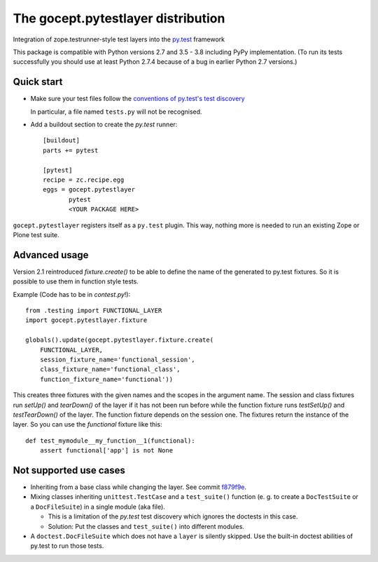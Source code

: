 ===================================
The gocept.pytestlayer distribution
===================================

.. image:: https://img.shields.io/pypi/v/gocept.pytestlayer.svg
    :target: https://pypi.org/project/gocept.pytestlayer/

.. image:: https://img.shields.io/pypi/pyversions/gocept.pytestlayer.svg
    :target: https://pypi.org/project/gocept.pytestlayer/

.. image:: https://travis-ci.com/gocept/gocept.pytestlayer.svg?branch=master
    :target: https://travis-ci.com/gocept/gocept.pytestlayer

.. image:: https://coveralls.io/repos/github/gocept/gocept.pytestlayer/badge.svg?branch=master
    :target: https://coveralls.io/github/gocept/gocept.pytestlayer?branch=master


Integration of zope.testrunner-style test layers into the `py.test`_
framework

This package is compatible with Python versions 2.7 and 3.5 - 3.8 including
PyPy implementation. (To run its tests successfully you should use at least
Python 2.7.4 because of a bug in earlier Python 2.7 versions.)

.. _`py.test` : http://pytest.org

Quick start
===========

* Make sure your test files follow the `conventions of py.test's test
  discovery`_

  .. _`conventions of py.test's test discovery`:
     http://pytest.org/latest/goodpractises.html#python-test-discovery

  In particular, a file named ``tests.py`` will not be recognised.

* Add a buildout section to create the `py.test` runner::

    [buildout]
    parts += pytest

    [pytest]
    recipe = zc.recipe.egg
    eggs = gocept.pytestlayer
           pytest
           <YOUR PACKAGE HERE>

``gocept.pytestlayer`` registers itself as a ``py.test`` plugin. This way, nothing
more is needed to run an existing Zope or Plone test suite.

Advanced usage
==============

Version 2.1 reintroduced `fixture.create()` to be able to define the name of the generated to py.test fixtures. So it is possible to use them in function style tests.

Example (Code has to be in `contest.py`!)::

    from .testing import FUNCTIONAL_LAYER
    import gocept.pytestlayer.fixture

    globals().update(gocept.pytestlayer.fixture.create(
        FUNCTIONAL_LAYER,
        session_fixture_name='functional_session',
        class_fixture_name='functional_class',
        function_fixture_name='functional'))

This creates three fixtures with the given names and the scopes in the argument name. The session and class fixtures run `setUp()` and `tearDown()` of the layer if it has not been run before while the function fixture runs `testSetUp()` and `testTearDown()` of the layer. The function fixture depends on the session one. The fixtures return the instance of the layer. So you can use the `functional` fixture like this::

    def test_mymodule__my_function__1(functional):
        assert functional['app'] is not None

Not supported use cases
=======================

* Inheriting from a base class while changing the layer. See commit `f879f9e <https://github.com/gocept/gocept.pytestlayer/commit/f879f9eb21cbd41a843b5021bc1264e9462fb505>`_.

* Mixing classes inheriting ``unittest.TestCase`` and a ``test_suite()`` function (e. g. to create a ``DocTestSuite`` or a ``DocFileSuite``) in a single module (aka file).

  * This is a limitation of the `py.test` test discovery which ignores the doctests in this case.

  * Solution: Put the classes and ``test_suite()`` into different modules.

* A ``doctest.DocFileSuite`` which does not have a ``layer`` is silently skipped. Use the built-in doctest abilities of py.test to run those tests.

.. _`issue #5` : https://bitbucket.org/gocept/gocept.pytestlayer/issues/5
